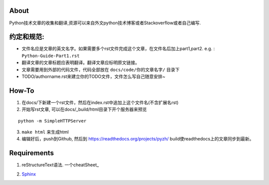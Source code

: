 About
-----

Python技术文章的收集和翻译,资源可以来自外文python技术博客或者Stackoverflow或者自己编写.

约定和规范:
----------

- 文件名应是文章的英文名字。如果需要多个rst文件完成这个文章，在文件名后加上part1,part2.  e.g. : ``Python-Guide-Part1.rst``
- 翻译文章的文章标题应表明翻译。翻译文章应标明原文链接。
- 文章需要用到外部的代码文件，代码全部放在 ``docs/code/你的文章名字/`` 目录下
- TODO/authorname.rst来建立你的TODO文件，文件怎么写自己随意安排~

How-To
------

1. 在docs/下新建一个rst文件，然后在index.rst中追加上这个文件名(不含扩展名rst)

2. 开始写rst文章,  可以在docs/_build/html目录下开个服务器来预览

::

    python -m SimpleHTTPServer

3. ``make html`` 来生成html

4. 编辑好后，push到Github,  然后到 https://readthedocs.org/projects/pyzh/
   build使readthedocs上的文章同步到最新。

Requirements
------------

1. reStructureText语法. 一个cheatSheet_ 
   
.. _cheatsheet: https://github.com/ralsina/rst-cheatsheet/blob/master/rst-cheatsheet.rst)

2. Sphinx_ 

.. _Sphinx: http://sphinx-doc.org/
